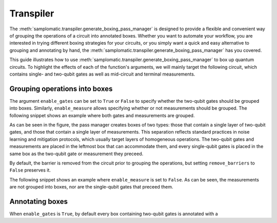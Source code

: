 
Transpiler
==========

The :meth:`samplomatic.transpiler.generate_boxing_pass_manager` is designed to provide a flexible and convenient
way of grouping the operations of a circuit into annotated boxes. Whether you want to automate your workflow, you
are interested in trying different boxing strategies for your circuits, or you simply want a quick and easy
alternative to grouping and annotating by hand, the :meth:`samplomatic.transpiler.generate_boxing_pass_manager`
has you covered.

This guide illustrates how to use :meth:`samplomatic.transpiler.generate_boxing_pass_manager` to box up quantum
circuits. To highlight the effects of each of the function's arguments, we will mainly target the following circuit,
which contains single- and two-qubit gates as well as mid-circuit and terminal measurements.

.. plot::
   :include-source:
   :context: close-figs

   >>> from qiskit.circuit import QuantumCircuit, Parameter
   >>>
   >>> circuit = QuantumCircuit(4, 4)
   >>> circuit.h(1)
   >>> circuit.h(2)
   >>> circuit.cz(1, 2)
   >>> circuit.h(1)
   >>> circuit.cx(1, 0)
   >>> circuit.cx(2, 3)
   >>> circuit.measure(range(1, 4), range(1, 4))
   >>> circuit.cx(0, 1)
   >>> circuit.cx(1, 2)
   >>> circuit.cx(2, 3)
   >>> for qubit in range(4):
   >>>   circuit.rz(Parameter(f"th_{qubit}"), qubit)
   >>>   circuit.rx(Parameter(f"phi_{qubit}"), qubit)
   >>>   circuit.rz(Parameter(f"lam_{qubit}"), qubit)
   >>> circuit.measure(range(4), range(4))
   >>>
   >>> circuit.draw("mpl", scale=0.8)

Grouping operations into boxes
------------------------------

The argument ``enable_gates`` can be set to ``True`` or ``False`` to specify whether the two-qubit gates should be grouped into
boxes. Similarly, ``enable_measure`` allows specifying whether or not measurements should be grouped. The following
snippet shows an example where both gates and measurements are grouped.

.. plot::
   :include-source:
   :context: close-figs

   >>> from samplomatic.transpiler import generate_boxing_pass_manager
   >>>
   >>> pm = generate_boxing_pass_manager(
   >>>   enable_gates=True,
   >>>   enable_measure=True,
   >>> )
   >>> transpiled_circuit = pm.run(circuit)
   >>> transpiled_circuit.draw("mpl", scale=0.8)

As can be seen in the figure, the pass manager creates boxes of two types: those that contain a single layer of
two-qubit gates, and those that contain a single layer of measurements. This separation reflects standard practices
in noise learning and mitigation protocols, which usually target layers of homogeneous operations. The two-qubit gates
and measurements are placed in the leftmost box that can accommodate them, and every single-qubit gates is placed in
the same box as the two-qubit gate or measurement they preceed.

By default, the barrier is removed from the circuit prior to grouping the operations, but setting ``remove_barriers``
to ``False`` preserves it.

.. plot::
   :include-source:
   :context: close-figs

   >>> from samplomatic.transpiler import generate_boxing_pass_manager
   >>>
   >>> pm = generate_boxing_pass_manager(
   >>>   enable_gates=True,
   >>>   enable_measure=True,
   >>>   remove_barriers=False,
   >>> )
   >>> transpiled_circuit = pm.run(circuit)
   >>> transpiled_circuit.draw("mpl", scale=0.8)

The following snippet shows an example where ``enable_measure`` is set to ``False``. As can be seen, the measurements
are not grouped into boxes, nor are the single-qubit gates that preceed them.

.. plot::
   :include-source:
   :context: close-figs

   >>> from samplomatic.transpiler import generate_boxing_pass_manager
   >>>
   >>> pm = generate_boxing_pass_manager(
   >>>   enable_gates=True,
   >>>   enable_measure=False,
   >>>   remove_barriers=False,
   >>> )
   >>> transpiled_circuit = pm.run(circuit)
   >>> transpiled_circuit.draw("mpl", scale=0.8)

Annotating boxes
----------------

When ``enable_gates`` is ``True``, by default every box containing two-qubit gates is annotated with a

.. plot::
   :include-source:
   :context: close-figs

   >>> from samplomatic.transpiler import generate_boxing_pass_manager
   >>>
   >>> pm = generate_boxing_pass_manager(
   >>>   enable_gates=True,
   >>>   enable_measure=False,
   >>> )
   >>> transpiled_circuit = pm.run(circuit)
   >>> print(transpiled_circuit[0])
